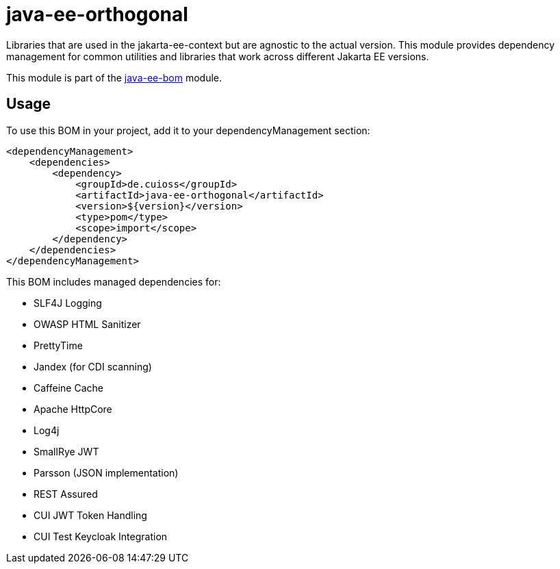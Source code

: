 = java-ee-orthogonal

Libraries that are used in the jakarta-ee-context but are agnostic to the actual version. This module provides dependency management for common utilities and libraries that work across different Jakarta EE versions.

This module is part of the link:../README.adoc[java-ee-bom] module.

== Usage

To use this BOM in your project, add it to your dependencyManagement section:

[source, xml]
----
<dependencyManagement>
    <dependencies>
        <dependency>
            <groupId>de.cuioss</groupId>
            <artifactId>java-ee-orthogonal</artifactId>
            <version>${version}</version>
            <type>pom</type>
            <scope>import</scope>
        </dependency>
    </dependencies>
</dependencyManagement>
----

This BOM includes managed dependencies for:

* SLF4J Logging
* OWASP HTML Sanitizer
* PrettyTime
* Jandex (for CDI scanning)
* Caffeine Cache
* Apache HttpCore
* Log4j
* SmallRye JWT
* Parsson (JSON implementation)
* REST Assured
* CUI JWT Token Handling
* CUI Test Keycloak Integration

